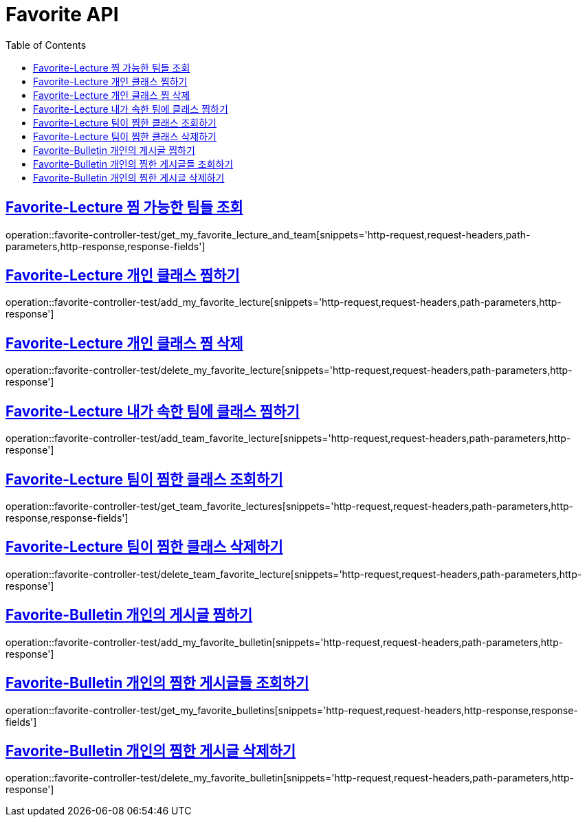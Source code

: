 :doctype: book
:icons: font
:source-highlighter: highlightjs
:toc: left
:toclevels: 2
:sectlinks:
:docinfo: shared-head


[[Favorite]]
= Favorite API

[[Favorite-Lecture-가능한-팀들-조회]]
== Favorite-Lecture 찜 가능한 팀들 조회
operation::favorite-controller-test/get_my_favorite_lecture_and_team[snippets='http-request,request-headers,path-parameters,http-response,response-fields']

[[Favorite-Lecture-개인-클래스-찜]]
== Favorite-Lecture 개인 클래스 찜하기
operation::favorite-controller-test/add_my_favorite_lecture[snippets='http-request,request-headers,path-parameters,http-response']

[[Favorite-Lecture-개인-클래스-찜-삭제]]
== Favorite-Lecture 개인 클래스 찜 삭제
operation::favorite-controller-test/delete_my_favorite_lecture[snippets='http-request,request-headers,path-parameters,http-response']

[[Favorite-Lecture-팀-클래스-찜]]
== Favorite-Lecture 내가 속한 팀에 클래스 찜하기
operation::favorite-controller-test/add_team_favorite_lecture[snippets='http-request,request-headers,path-parameters,http-response']

[[Favorite-Lecture-팀-클래스-찜-조회]]
== Favorite-Lecture 팀이 찜한 클래스 조회하기
operation::favorite-controller-test/get_team_favorite_lectures[snippets='http-request,request-headers,path-parameters,http-response,response-fields']

[[Favorite-Lecture-팀-클래스-찜-삭제]]
== Favorite-Lecture 팀이 찜한 클래스 삭제하기
operation::favorite-controller-test/delete_team_favorite_lecture[snippets='http-request,request-headers,path-parameters,http-response']

[[Favorite-Lecture-개인-게시글-찜]]
== Favorite-Bulletin 개인의 게시글 찜하기
operation::favorite-controller-test/add_my_favorite_bulletin[snippets='http-request,request-headers,path-parameters,http-response']

[[Favorite-Lecture-개인-게시글-찜-조회]]
== Favorite-Bulletin 개인의 찜한 게시글들 조회하기
operation::favorite-controller-test/get_my_favorite_bulletins[snippets='http-request,request-headers,http-response,response-fields']

[[Favorite-Lecture-개인-게시글-찜-삭제]]
== Favorite-Bulletin 개인의 찜한 게시글 삭제하기
operation::favorite-controller-test/delete_my_favorite_bulletin[snippets='http-request,request-headers,path-parameters,http-response']
